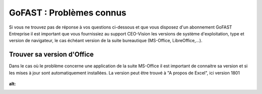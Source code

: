 ===========================
GoFAST : Problèmes connus 
===========================


.. CAUTION:: 
Si vous ne trouvez pas de réponse à vos questions ci-dessous et que vous disposez d'un abonnement GoFAST Entreprise il est important que vous fournissiez au support CEO-Vision les versions de système d'exploitation, type et version de navigateur, le cas échéant version de la suite bureautique (MS-Office, LibreOffice,...). 


Trouver sa version d'Office
===========================
Dans le cas où le problème concerne une application de la suite MS-Office il est important de connaitre sa version et si les mises à jour sont automatiquement installées. La version peut être trouvé à "A propos de Excel", ici version 1801

.. figure:: media-guide/trouver-version-excel.png
:alt: 
